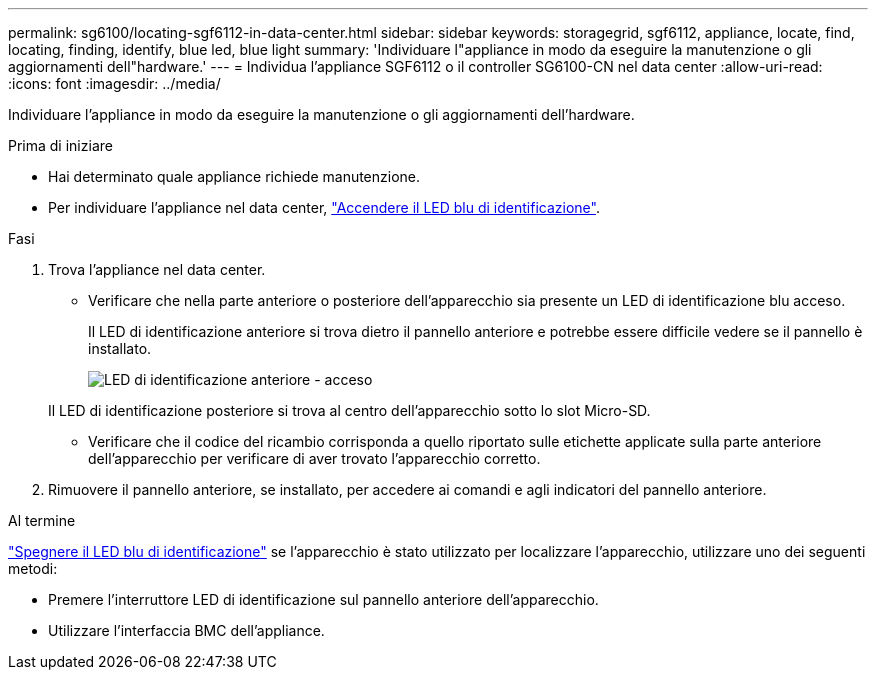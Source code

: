 ---
permalink: sg6100/locating-sgf6112-in-data-center.html 
sidebar: sidebar 
keywords: storagegrid, sgf6112, appliance, locate, find, locating, finding, identify, blue led, blue light 
summary: 'Individuare l"appliance in modo da eseguire la manutenzione o gli aggiornamenti dell"hardware.' 
---
= Individua l'appliance SGF6112 o il controller SG6100-CN nel data center
:allow-uri-read: 
:icons: font
:imagesdir: ../media/


[role="lead"]
Individuare l'appliance in modo da eseguire la manutenzione o gli aggiornamenti dell'hardware.

.Prima di iniziare
* Hai determinato quale appliance richiede manutenzione.
* Per individuare l'appliance nel data center, link:turning-sgf6112-identify-led-on-and-off.html["Accendere il LED blu di identificazione"].


.Fasi
. Trova l'appliance nel data center.
+
** Verificare che nella parte anteriore o posteriore dell'apparecchio sia presente un LED di identificazione blu acceso.
+
Il LED di identificazione anteriore si trova dietro il pannello anteriore e potrebbe essere difficile vedere se il pannello è installato.

+
image::../media/sgf6112_front_panel_service_led_on.png[LED di identificazione anteriore - acceso]

+
Il LED di identificazione posteriore si trova al centro dell'apparecchio sotto lo slot Micro-SD.

** Verificare che il codice del ricambio corrisponda a quello riportato sulle etichette applicate sulla parte anteriore dell'apparecchio per verificare di aver trovato l'apparecchio corretto.


. Rimuovere il pannello anteriore, se installato, per accedere ai comandi e agli indicatori del pannello anteriore.


.Al termine
link:turning-sgf6112-identify-led-on-and-off.html["Spegnere il LED blu di identificazione"] se l'apparecchio è stato utilizzato per localizzare l'apparecchio, utilizzare uno dei seguenti metodi:

* Premere l'interruttore LED di identificazione sul pannello anteriore dell'apparecchio.
* Utilizzare l'interfaccia BMC dell'appliance.

